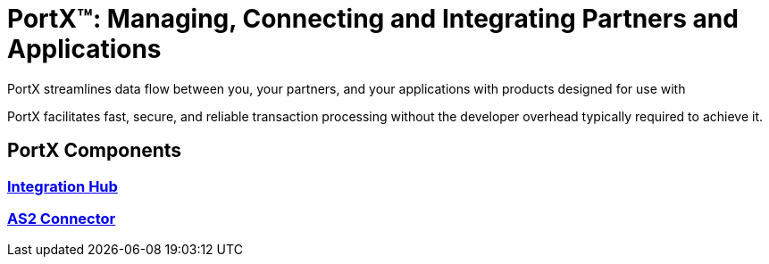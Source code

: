 = PortX(TM): Managing, Connecting and Integrating Partners and Applications
 
PortX streamlines data flow between you, your partners, and your applications with products designed for use with 
ifdef::mule[]
the Mulesoft Enterprise Service Bus (ESB).
endif::[]
ifdef::other-esb[]
an Enterprise Service Bus (ESB). 
endif::[]

PortX facilitates fast, secure, and reliable transaction processing without the developer overhead typically required to achieve it.


== PortX Components

=== xref:integration-hub:ROOT:index.adoc[Integration Hub]

=== xref:as2-connector:ROOT:as2-connector.adoc[AS2 Connector]

